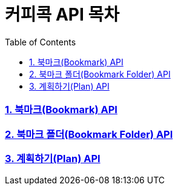 = 커피콕 API 목차
:toc: left
:toclevels: 2

=== link:api-doc-bookmark.html[1. 북마크(Bookmark) API]
=== link:api-doc-bookmark-folder.html[2. 북마크 폴더(Bookmark Folder) API]
=== link:api-doc-plan.html[3. 계획하기(Plan) API]

